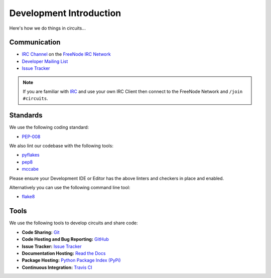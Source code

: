 .. _Developer Mailing List: http://groups.google.com/group/circuits-dev
.. _Issue Tracker: https://github.com/circuits/circuits/issues
.. _FreeNode IRC Network: http://freenode.net
.. _IRC Channel: http://webchat.freenode.net/?randomnick=1&channels=circuits&uio=d4


Development Introduction
========================


Here's how we do things in circuits...


Communication
-------------

- `IRC Channel`_ on the `FreeNode IRC Network`_
- `Developer Mailing List`_
- `Issue Tracker`_


.. note:: If you are familiar with `IRC <http://en.wikipedia.org/wiki/Internet_Relay_Chat>`_
          and use your own IRC Client then connect to the FreeNode Network and ``/join #circuits``.


Standards
---------

We use the following coding standard:

- `PEP-008 <http://www.python.org/dev/peps/pep-0008/>`_

We also lint our codebase with the following tools:

- `pyflakes <https://pypi.python.org/pypi/pyflakes>`_
- `pep8 <https://pypi.python.org/pypi/pep8>`_
- `mccabe <https://pypi.python.org/pypi/mccabe/0.2.1>`_

Please ensure your Development IDE or Editor has the above
linters and checkers in place and enabled.

Alternatively you can use the following command line tool:

- `flake8 <https://pypi.python.org/pypi/flake8>`_


Tools
-----

We use the following tools to develop circuits and share code:

- **Code Sharing:**
  `Git <https://git-scm.com/>`_
- **Code Hosting and Bug Reporting:**
  `GitHub <https://github.com/circuits/circuits>`_
- **Issue Tracker:**
  `Issue Tracker <https://github.com/circuits/circuits/issues>`_
- **Documentation Hosting:**
  `Read the Docs <http://circuits.readthedocs.org>`_
- **Package Hosting:**
  `Python Package Index (PyPi) <http://pypi.python.org/pypi/circuits>`_
- **Continuous Integration:**
  `Travis CI <https://travis-ci.org/circuits/circuits>`_
